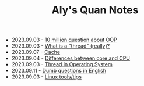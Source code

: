 #+TITLE: Aly's Quan Notes

- 2023.09.03 - [[file:ask/10_million_questions_about_oop.org][10 million question about OOP]]
- 2023.09.03 - [[file:ask/thread_really.org][What is a "thread" (really)?]]
- 2023.09.07 - [[file:concepts/cache.org][Cache]]
- 2023.09.04 - [[file:concepts/diff_core_and_cpu.org][Differences between core and CPU]]
- 2023.09.03 - [[file:concepts/thread.org][Thread in Operating System]]
- 2023.09.11 - [[file:languages/english-ask.org][Dumb questions in English]]
- 2023.09.03 - [[file:linux_tool/linux_tips.org][Linux tools/tips]]
